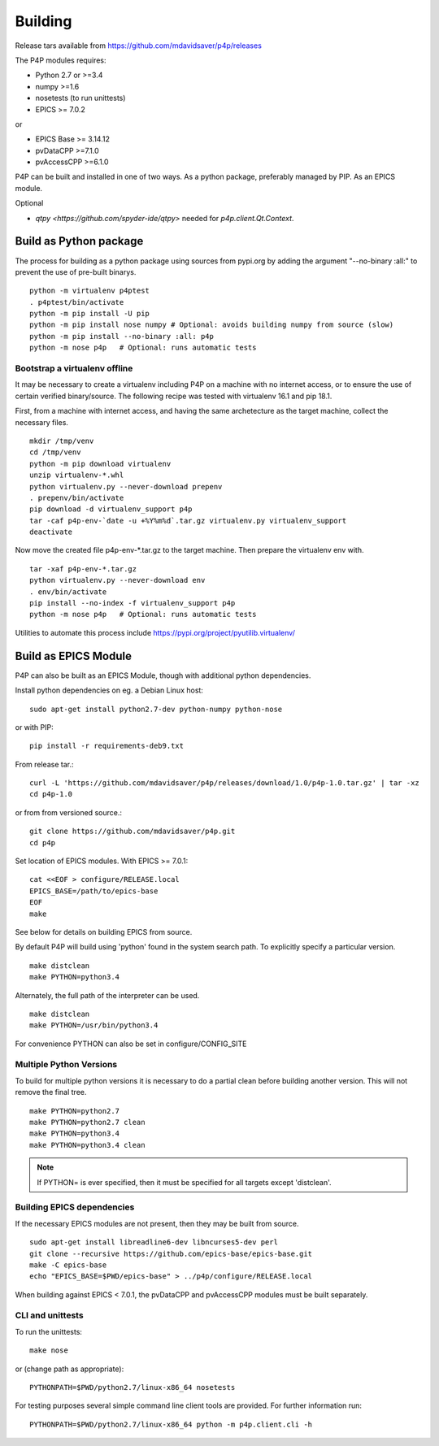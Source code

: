 
.. _building:

Building
========

Release tars available from https://github.com/mdavidsaver/p4p/releases

The P4P modules requires:

* Python 2.7 or >=3.4
* numpy >=1.6
* nosetests (to run unittests)

* EPICS >= 7.0.2

or

* EPICS Base >= 3.14.12
* pvDataCPP >=7.1.0
* pvAccessCPP >=6.1.0

P4P can be built and installed in one of two ways.
As a python package, preferably managed by PIP.
As an EPICS module.

Optional

* `qtpy <https://github.com/spyder-ide/qtpy>` needed for `p4p.client.Qt.Context`.

Build as Python package
-----------------------

The process for building as a python package using sources from pypi.org by adding the argument "--no-binary :all:"
to prevent the use of pre-built binarys. ::

    python -m virtualenv p4ptest
    . p4ptest/bin/activate
    python -m pip install -U pip
    python -m pip install nose numpy # Optional: avoids building numpy from source (slow)
    python -m pip install --no-binary :all: p4p
    python -m nose p4p   # Optional: runs automatic tests

Bootstrap a virtualenv offline
~~~~~~~~~~~~~~~~~~~~~~~~~~~~~~

It may be necessary to create a virtualenv including P4P on a machine with no internet access,
or to ensure the use of certain verified binary/source.
The following recipe was tested with virtualenv 16.1 and pip 18.1.

First, from a machine with internet access, and having the same archetecture as the target machine,
collect the necessary files. ::

    mkdir /tmp/venv
    cd /tmp/venv
    python -m pip download virtualenv
    unzip virtualenv-*.whl
    python virtualenv.py --never-download prepenv
    . prepenv/bin/activate
    pip download -d virtualenv_support p4p
    tar -caf p4p-env-`date -u +%Y%m%d`.tar.gz virtualenv.py virtualenv_support
    deactivate

Now move the created file p4p-env-*.tar.gz to the target machine.
Then prepare the virtualenv env with. ::

    tar -xaf p4p-env-*.tar.gz
    python virtualenv.py --never-download env
    . env/bin/activate
    pip install --no-index -f virtualenv_support p4p
    python -m nose p4p   # Optional: runs automatic tests

Utilities to automate this process include https://pypi.org/project/pyutilib.virtualenv/

Build as EPICS Module
---------------------

P4P can also be built as an EPICS Module, though with additional python dependencies.

Install python dependencies on eg. a Debian Linux host::

   sudo apt-get install python2.7-dev python-numpy python-nose

or with PIP::

   pip install -r requirements-deb9.txt

From release tar.::

   curl -L 'https://github.com/mdavidsaver/p4p/releases/download/1.0/p4p-1.0.tar.gz' | tar -xz
   cd p4p-1.0

or from from versioned source.::

   git clone https://github.com/mdavidsaver/p4p.git
   cd p4p

Set location of EPICS modules.  With EPICS >= 7.0.1::

   cat <<EOF > configure/RELEASE.local
   EPICS_BASE=/path/to/epics-base
   EOF
   make

See below for details on building EPICS from source.

By default P4P will build using 'python' found in the system search path.
To explicitly specify a particular version. ::

   make distclean
   make PYTHON=python3.4

Alternately, the full path of the interpreter can be used. ::

   make distclean
   make PYTHON=/usr/bin/python3.4

For convenience PYTHON can also be set in configure/CONFIG_SITE

Multiple Python Versions
~~~~~~~~~~~~~~~~~~~~~~~~

To build for multiple python versions it is necessary to do a partial clean before building
another version.  This will not remove the final tree. ::

    make PYTHON=python2.7
    make PYTHON=python2.7 clean
    make PYTHON=python3.4
    make PYTHON=python3.4 clean

.. note:: If PYTHON= is ever specified, then it must be specified for all targets except 'distclean'.

.. _builddeps:

Building EPICS dependencies
~~~~~~~~~~~~~~~~~~~~~~~~~~~

If the necessary EPICS modules are not present, then they may be built from source. ::

   sudo apt-get install libreadline6-dev libncurses5-dev perl
   git clone --recursive https://github.com/epics-base/epics-base.git
   make -C epics-base
   echo "EPICS_BASE=$PWD/epics-base" > ../p4p/configure/RELEASE.local

When building against EPICS < 7.0.1, the pvDataCPP and pvAccessCPP modules
must be built separately.

CLI and unittests
~~~~~~~~~~~~~~~~~

To run the unittests: ::

   make nose

or (change path as appropriate)::

   PYTHONPATH=$PWD/python2.7/linux-x86_64 nosetests

For testing purposes several simple command line client tools are provided.
For further information run: ::

   PYTHONPATH=$PWD/python2.7/linux-x86_64 python -m p4p.client.cli -h
